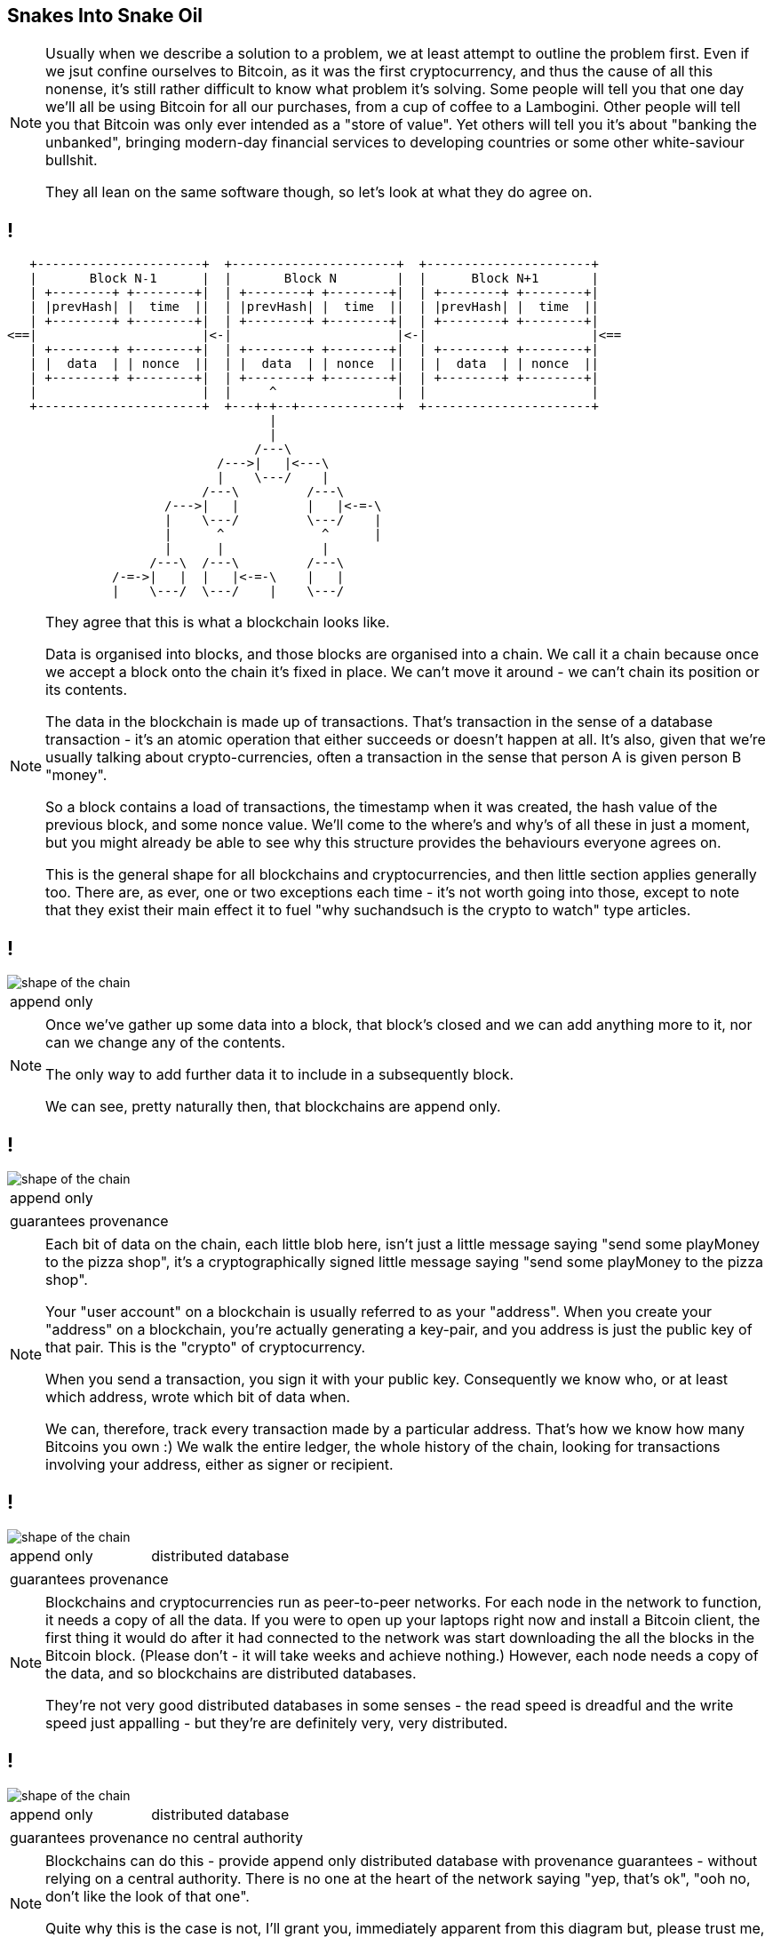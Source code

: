== Snakes Into Snake Oil

[NOTE.speaker]
--
Usually when we describe a solution to a problem, we at least attempt to outline the problem first.  Even if we jsut confine ourselves to Bitcoin, as it was the first cryptocurrency, and thus the cause of all this nonense, it's still rather difficult to know what problem it's solving. Some people will tell you that one day we'll all be using Bitcoin for all our purchases, from a cup of coffee to a Lambogini. Other people will tell you that Bitcoin was only ever intended as a "store of value". Yet others will tell you it's about "banking the unbanked", bringing modern-day financial services to developing countries or some other white-saviour bullshit.

They all lean on the same software though, so let's look at what they do agree on.
--

== !

[ditaa, "shape-of-the-chain","svg"]
--
    +----------------------+  +----------------------+  +----------------------+
    |       Block N˗1      |  |       Block N        |  |      Block N+1       |
    | +--------+ +--------+|  | +--------+ +--------+|  | +--------+ +--------+|
    | |prevHash| |  time  ||  | |prevHash| |  time  ||  | |prevHash| |  time  ||
    | +--------+ +--------+|  | +--------+ +--------+|  | +--------+ +--------+|
 <==|                      |<-|                      |<-|                      |<==
    | +--------+ +--------+|  | +--------+ +--------+|  | +--------+ +--------+|
    | |  data  | | nonce  ||  | |  data  | | nonce  ||  | |  data  | | nonce  ||
    | +--------+ +--------+|  | +--------+ +--------+|  | +--------+ +--------+|
    |                      |  |     ^                |  |                      |
    +----------------------+  +---+-+--+-------------+  +----------------------+
                                    |
                                    |
                                  /---\
                             /--->|   |<---\
                             |    \---/    |
                           /---\         /---\
                      /--->|   |         |   |<-=-\
                      |    \---/         \---/    |
                      |      ^             ^      |
                      |      |             |
                    /---\  /---\         /---\
               /-=->|   |  |   |<-=-\    |   |
               |    \---/  \---/    |    \---/

--

[NOTE.speaker]
--
They agree that this is what a blockchain looks like.

Data is organised into blocks, and those blocks are organised into a chain.  We call it a chain because once we accept a block onto the chain it's fixed in place.  We can't move it around - we can't chain its position or its contents.

The data in the blockchain is made up of transactions.  That's transaction in the sense of a database transaction - it's an atomic operation that either succeeds or doesn't happen at all. It's also, given that we're usually talking about crypto-currencies, often a transaction in the sense that person A is given person B "money".

So a block contains a load of transactions, the timestamp when it was created, the hash value of the previous block, and some nonce value.  We'll come to the where's and why's of all these in just a moment, but you might already be able to see why this structure provides the behaviours everyone agrees on.

This is the general shape for all blockchains and cryptocurrencies, and then little section applies generally too. There are, as ever, one or two exceptions each time - it's not worth going into those, except to note that they exist their main effect it to fuel "why suchandsuch is the crypto to watch" type articles.
--

== !

image::shape-of-the-chain.svg[]

[cols=1, stripes=none, grid=none, frame=none]
|===
|append only
|===

[NOTE.speaker]
--
Once we've gather up some data into a block, that block's closed and we can add anything more to it, nor can we change any of the contents.

The only way to add further data it to include in a subsequently block.

We can see, pretty naturally then, that blockchains are append only.
--

== !

image::shape-of-the-chain.svg[]

[cols=1, stripes=none, grid=none, frame=none]
|===
|append only
|===
[cols=1, stripes=none, grid=none, frame=none]
|===
|guarantees provenance
|===

[NOTE.speaker]
--
Each bit of data on the chain, each little blob here, isn't just a little message saying "send some playMoney to the pizza shop", it's a cryptographically signed little message saying "send some playMoney to the pizza shop".

Your "user account" on a blockchain is usually referred to as your "address".  When you create your "address" on a blockchain, you're actually generating a key-pair, and you address is just the public key of that pair.  This is the "crypto" of cryptocurrency.

When you send a transaction, you sign it with your public key.  Consequently we know who, or at least which address, wrote which bit of data when.

We can, therefore, track every transaction made by a particular address. That's how we know how many Bitcoins you own :)  We walk the entire ledger, the whole history of the chain, looking for transactions involving your address, either as signer or recipient.
--

== !

image::shape-of-the-chain.svg[]

[cols=2, stripes=none, grid=none, frame=none]
|===
|append only
|distributed database
|===
[cols=1, stripes=none, grid=none, frame=none]
|===
|guarantees provenance
|===

[NOTE.speaker]
--
Blockchains and cryptocurrencies run as peer-to-peer networks. For each node in the network to function, it needs a copy of all the data.  If you were to open up your laptops right now and install a Bitcoin client, the first thing it would do after it had connected to the network was start downloading the all the blocks in the Bitcoin block.  (Please don't - it will take weeks and achieve nothing.) However, each node needs a copy of the data, and so blockchains are distributed databases.

They're not very good distributed databases in some senses - the read speed is dreadful and the write speed just appalling - but they're are definitely very, very distributed.
--

== !

image::shape-of-the-chain.svg[]

[cols=2, stripes=none, grid=none, frame=none]
|===
|append only
|distributed database
|===
[cols=2, stripes=none, grid=none, frame=none]
|===
|guarantees provenance
|no central authority
|===

[NOTE.speaker]
--
Blockchains can do this - provide append only distributed database with provenance guarantees - without relying on a central authority. There is no one at the heart of the network saying "yep, that's ok", "ooh no, don't like the look of that one".

Quite why this is the case is not, I'll grant you, immediately apparent from this diagram but, please trust me, we'll come to it in a bit.
--

== Building A Blockchain

[NOTE.speaker]
--
So let's build a blockchain.
--

=== !

[ditaa, "linked-list", "svg"]
--
+---------------+   +---------------+   +---------------+
|+--------+----+|   |+--------+----+|   |+--------+----+|
||        |    ||   ||        |    ||   ||        |    ||
||   A    |    ||-->||   B    |    ||-->||   C    |    ||-->NULL
||        |    ||   ||        |    ||   ||        |    ||
|+--------+----+|   |+--------+----+|   |+--------+----+|
+---------------+   +---------------+   +---------------+
--

[NOTE.speaker]
--
A linked list - a singly linked list - it doesn't get much simpler than that.

Start at the head, traverse the pointers, add things onto the end. Easy-peasy.
--

=== !

[ditaa, "reverse-linked-list", "svg"]
--
+---------------+   +---------------+   +---------------+
|+--------+----+|   |+--------+----+|   |+--------+----+|
||        |    ||   ||        |    ||   ||        |    ||
||   A    |    ||<--||   B    |    ||<--||   C    |    ||<--NULL
||        |    ||   ||        |    ||   ||        |    ||
|+--------+----+|   |+--------+----+|   |+--------+----+|
+---------------+   +---------------+   +---------------+
--

[NOTE.speaker]
--
OK, so first we're going to traverse the list in the other direction ...

Generally, of course, when we talk about a linked list, it's all in memory right, so these are pointers to chunks to chunks of memory.
--


* Hash pointers

* Merkle trees

* 'Transactions'

* Distributed ledgers

* Consensus mechanisms
** Proof-of-work
** Proof-of-authority
** Delegated proof-of-authority
** Proof-of-stake

* Smart contracts


== Transactions

== Timestamps and sequences

== Proof-of-work

== Incentives

== Fending off Attacks

== The Inexorable March of Progress Will Leads Us All To Happiness


